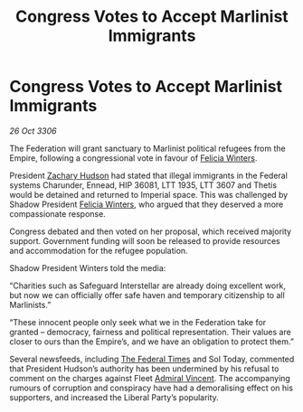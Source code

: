 :PROPERTIES:
:ID:       93c6075a-b68c-4aef-8770-496d5062dab6
:END:
#+title: Congress Votes to Accept Marlinist Immigrants
#+filetags: :Empire:Federation:galnet:

* Congress Votes to Accept Marlinist Immigrants

/26 Oct 3306/

The Federation will grant sanctuary to Marlinist political refugees from the Empire, following a congressional vote in favour of [[id:b9fe58a3-dfb7-480c-afd6-92c3be841be7][Felicia Winters]]. 

President [[id:02322be1-fc02-4d8b-acf6-9a9681e3fb15][Zachary Hudson]] had stated that illegal immigrants in the Federal systems Charunder, Ennead, HIP 36081, LTT 1935, LTT 3607 and Thetis would be detained and returned to Imperial space. This was challenged by Shadow President [[id:b9fe58a3-dfb7-480c-afd6-92c3be841be7][Felicia Winters]], who argued that they deserved a more compassionate response. 

Congress debated and then voted on her proposal, which received majority support. Government funding will soon be released to provide resources and accommodation for the refugee population. 

Shadow President Winters told the media: 

“Charities such as Safeguard Interstellar are already doing excellent work, but now we can officially offer safe haven and temporary citizenship to all Marlinists.” 

 “These innocent people only seek what we in the Federation take for granted – democracy, fairness and political representation. Their values are closer to ours than the Empire’s, and we have an obligation to protect them.” 

Several newsfeeds, including [[id:be5df73c-519d-45ed-a541-9b70bc8ae97c][The Federal Times]] and Sol Today, commented that President Hudson’s authority has been undermined by his refusal to comment on the charges against Fleet [[id:478137a2-59fc-4055-ba37-021ef7035652][Admiral Vincent]]. The accompanying rumours of corruption and conspiracy have had a demoralising effect on his supporters, and increased the Liberal Party’s popularity.
